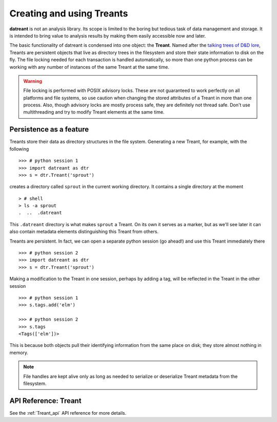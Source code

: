 ==========================
Creating and using Treants
==========================
**datreant** is not an analysis library. Its scope is limited to the boring but
tedious task of data management and storage. It is intended to bring value to
analysis results by making them easily accessible now and later.

The basic functionality of datreant is condensed into one object: the
**Treant**. Named after the `talking trees of D&D lore 
<http://wikipedia.org/wiki/Treant>`__, Treants are persistent objects
that live as directory trees in the filesystem and store their state information
to disk on the fly. The file locking needed for each transaction is handled
automatically, so more than one python process can be working with any number
of instances of the same Treant at the same time.

.. warning:: File locking is performed with POSIX advisory locks. These are
             not guaranteed to work perfectly on all platforms and file
             systems, so use caution when changing the stored attributes
             of a Treant in more than one process. Also, though advisory locks
             are mostly process safe, they are definitely not thread safe.
             Don't use multithreading and try to modify Treant elements at the
             same time.

Persistence as a feature
========================
Treants store their data as directory structures in the file system. Generating
a new Treant, for example, with the following ::
    
    >>> # python session 1
    >>> import datreant as dtr
    >>> s = dtr.Treant('sprout')

creates a directory called ``sprout`` in the current working directory. It contains
a single directory at the moment ::

    > # shell 
    > ls -a sprout
    .  ..  .datreant

This ``.datreant`` directory is what makes ``sprout`` a Treant. On its own it
serves as a marker, but as we'll see later it can also contain metadata
elements distinguishing this Treant from others.  

Treants are persistent. In fact, we can open a separate python
session (go ahead!) and use this Treant immediately there ::

    >>> # python session 2
    >>> import datreant as dtr
    >>> s = dtr.Treant('sprout')

Making a modification to the Treant in one session, perhaps by adding a tag,
will be reflected in the Treant in the other session ::

    >>> # python session 1
    >>> s.tags.add('elm')

    >>> # python session 2
    >>> s.tags
    <Tags(['elm'])>

This is because both objects pull their identifying information from the same
place on disk; they store almost nothing in memory. 

.. note:: File handles are kept alive only as long as needed to serialize or
          deserialize Treant metadata from the filesystem.


API Reference: Treant
=====================
See the :ref:`Treant_api` API reference for more details.
